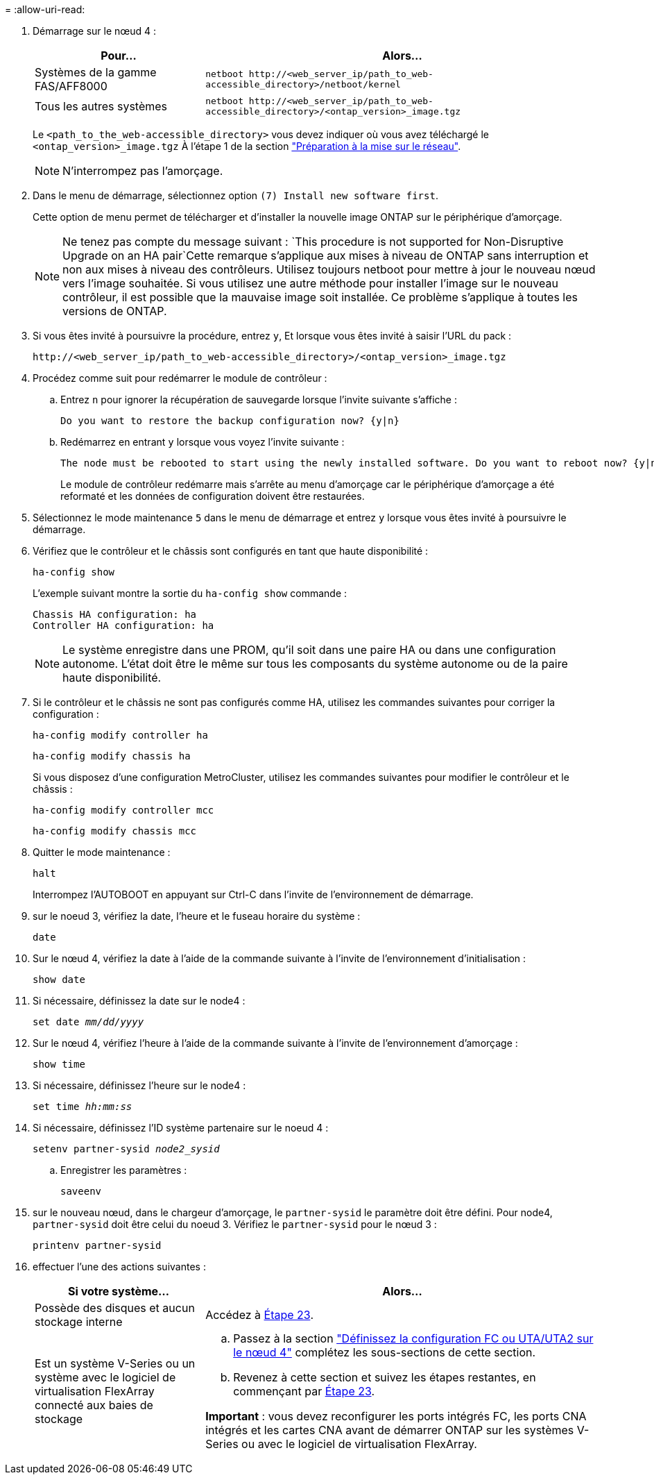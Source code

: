 = 
:allow-uri-read: 


. Démarrage sur le nœud 4 :
+
[cols="30,70"]
|===
| Pour... | Alors... 


| Systèmes de la gamme FAS/AFF8000 | `netboot \http://<web_server_ip/path_to_web-accessible_directory>/netboot/kernel` 


| Tous les autres systèmes | `netboot \http://<web_server_ip/path_to_web-accessible_directory>/<ontap_version>_image.tgz` 
|===
+
Le `<path_to_the_web-accessible_directory>` vous devez indiquer où vous avez téléchargé le `<ontap_version>_image.tgz` À l'étape 1 de la section link:prepare_for_netboot.html["Préparation à la mise sur le réseau"].

+

NOTE: N'interrompez pas l'amorçage.

. Dans le menu de démarrage, sélectionnez option `(7) Install new software first`.
+
Cette option de menu permet de télécharger et d'installer la nouvelle image ONTAP sur le périphérique d'amorçage.

+

NOTE: Ne tenez pas compte du message suivant : `This procedure is not supported for Non-Disruptive Upgrade on an HA pair`Cette remarque s'applique aux mises à niveau de ONTAP sans interruption et non aux mises à niveau des contrôleurs. Utilisez toujours netboot pour mettre à jour le nouveau nœud vers l'image souhaitée. Si vous utilisez une autre méthode pour installer l'image sur le nouveau contrôleur, il est possible que la mauvaise image soit installée. Ce problème s'applique à toutes les versions de ONTAP.

. Si vous êtes invité à poursuivre la procédure, entrez `y`, Et lorsque vous êtes invité à saisir l'URL du pack :
+
`\http://<web_server_ip/path_to_web-accessible_directory>/<ontap_version>_image.tgz`

. Procédez comme suit pour redémarrer le module de contrôleur :
+
.. Entrez `n` pour ignorer la récupération de sauvegarde lorsque l'invite suivante s'affiche :
+
....
Do you want to restore the backup configuration now? {y|n}
....
.. Redémarrez en entrant `y` lorsque vous voyez l'invite suivante :
+
....
The node must be rebooted to start using the newly installed software. Do you want to reboot now? {y|n}
....
+
Le module de contrôleur redémarre mais s'arrête au menu d'amorçage car le périphérique d'amorçage a été reformaté et les données de configuration doivent être restaurées.



. Sélectionnez le mode maintenance `5` dans le menu de démarrage et entrez `y` lorsque vous êtes invité à poursuivre le démarrage.
. Vérifiez que le contrôleur et le châssis sont configurés en tant que haute disponibilité :
+
`ha-config show`

+
L'exemple suivant montre la sortie du `ha-config show` commande :

+
....
Chassis HA configuration: ha
Controller HA configuration: ha
....
+

NOTE: Le système enregistre dans une PROM, qu'il soit dans une paire HA ou dans une configuration autonome. L'état doit être le même sur tous les composants du système autonome ou de la paire haute disponibilité.

. Si le contrôleur et le châssis ne sont pas configurés comme HA, utilisez les commandes suivantes pour corriger la configuration :
+
`ha-config modify controller ha`

+
`ha-config modify chassis ha`

+
Si vous disposez d'une configuration MetroCluster, utilisez les commandes suivantes pour modifier le contrôleur et le châssis :

+
`ha-config modify controller mcc`

+
`ha-config modify chassis mcc`

. Quitter le mode maintenance :
+
`halt`

+
Interrompez l'AUTOBOOT en appuyant sur Ctrl-C dans l'invite de l'environnement de démarrage.

. [[auto_install4_step15]]sur le noeud 3, vérifiez la date, l'heure et le fuseau horaire du système :
+
`date`

. Sur le nœud 4, vérifiez la date à l'aide de la commande suivante à l'invite de l'environnement d'initialisation :
+
`show date`

. Si nécessaire, définissez la date sur le node4 :
+
`set date _mm/dd/yyyy_`

. Sur le nœud 4, vérifiez l'heure à l'aide de la commande suivante à l'invite de l'environnement d'amorçage :
+
`show time`

. Si nécessaire, définissez l'heure sur le node4 :
+
`set time _hh:mm:ss_`

. Si nécessaire, définissez l'ID système partenaire sur le noeud 4 :
+
`setenv partner-sysid _node2_sysid_`

+
.. Enregistrer les paramètres :
+
`saveenv`



. [[auto_install4_step21]]sur le nouveau nœud, dans le chargeur d'amorçage, le `partner-sysid` le paramètre doit être défini. Pour node4, `partner-sysid` doit être celui du noeud 3. Vérifiez le `partner-sysid` pour le nœud 3 :
+
`printenv partner-sysid`

. [[step22]]effectuer l'une des actions suivantes :
+
[cols="30,70"]
|===
| Si votre système... | Alors... 


| Possède des disques et aucun stockage interne | Accédez à <<auto_install4_step23,Étape 23>>. 


| Est un système V-Series ou un système avec le logiciel de virtualisation FlexArray connecté aux baies de stockage  a| 
.. Passez à la section link:set_fc_or_uta_uta2_config_node4.html["Définissez la configuration FC ou UTA/UTA2 sur le nœud 4"] complétez les sous-sections de cette section.
.. Revenez à cette section et suivez les étapes restantes, en commençant par <<auto_install4_step23,Étape 23>>.


*Important* : vous devez reconfigurer les ports intégrés FC, les ports CNA intégrés et les cartes CNA avant de démarrer ONTAP sur les systèmes V-Series ou avec le logiciel de virtualisation FlexArray.

|===

